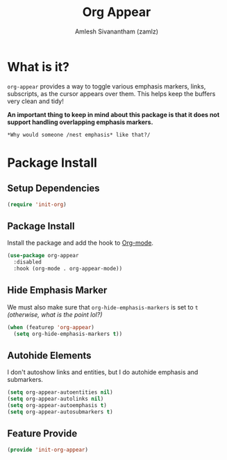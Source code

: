 #+TITLE: Org Appear
#+AUTHOR: Amlesh Sivanantham (zamlz)
#+ROAM_ALIAS:
#+ROAM_TAGS: CONFIG SOFTWARE
#+CREATED: [2021-05-09 Sun 10:36]
#+LAST_MODIFIED: [2021-06-14 Mon 20:13:02]

* What is it?

=org-appear= provides a way to toggle various emphasis markers, links, subscripts, as the cursor appears over them. This helps keep the buffers very clean and tidy!

*An important thing to keep in mind about this package is that it does not support handling overlapping emphasis markers.*

#+begin_src org
*Why would someone /nest emphasis* like that?/
#+end_src

* Package Install
:PROPERTIES:
:header-args:emacs-lisp: :tangle ~/.config/emacs/lisp/init-org-appear.el :comments both :mkdirp yes
:END:
** Setup Dependencies

#+begin_src emacs-lisp
(require 'init-org)
#+end_src

** Package Install
Install the package and add the hook to [[file:org_mode.org][Org-mode]].

#+begin_src emacs-lisp
(use-package org-appear
  :disabled
  :hook (org-mode . org-appear-mode))
#+end_src

** Hide Emphasis Marker
We must also make sure that =org-hide-emphasis-markers= is set to =t= /(otherwise, what is the point lol?)/

#+begin_src emacs-lisp
(when (featurep 'org-appear)
  (setq org-hide-emphasis-markers t))
#+end_src

** Autohide Elements
I don't autoshow links and entities, but I do autohide emphasis and submarkers.

#+begin_src emacs-lisp
(setq org-appear-autoentities nil)
(setq org-appear-autolinks nil)
(setq org-appear-autoemphasis t)
(setq org-appear-autosubmarkers t)
#+end_src

** Feature Provide

#+begin_src emacs-lisp
(provide 'init-org-appear)
#+end_src
